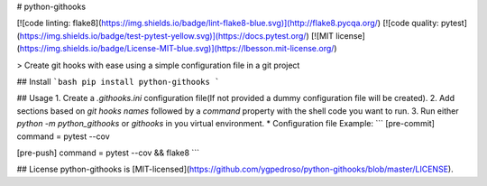 # python-githooks

[![code linting: flake8](https://img.shields.io/badge/lint-flake8-blue.svg)](http://flake8.pycqa.org/)  [![code quality: pytest](https://img.shields.io/badge/test-pytest-yellow.svg)](https://docs.pytest.org/) [![MIT license](https://img.shields.io/badge/License-MIT-blue.svg)](https://lbesson.mit-license.org/)

> Create git hooks with ease using a simple configuration file in a git project

## Install
```bash
pip install python-githooks
```

## Usage
1. Create a `.githooks.ini` configuration file(If not provided a dummy configuration file will be created).
2. Add sections based on `git hooks names`  followed by a `command` property with the shell code you want to run.
3. Run either `python -m python_githooks` or `githooks` in you virtual environment.
* Configuration file Example:
```
[pre-commit]
command = pytest --cov

[pre-push]
command = pytest --cov && flake8
```

## License
python-githooks is [MIT-licensed](https://github.com/ygpedroso/python-githooks/blob/master/LICENSE).


